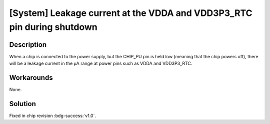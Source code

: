 [System] Leakage current at the VDDA and VDD3P3_RTC pin during shutdown
~~~~~~~~~~~~~~~~~~~~~~~~~~~~~~~~~~~~~~~~~~~~~~~~~~~~~~~~~~~~~~~~~~~~~~~

.. only:: esp32s2

   .. tags::

      v0.0

Description
^^^^^^^^^^^

When a chip is connected to the power supply, but the CHIP_PU pin is held low (meaning that the chip powers off), there will be a leakage current in the µA range at power pins such as VDDA and VDD3P3_RTC.

Workarounds
^^^^^^^^^^^

None.

Solution
^^^^^^^^

Fixed in chip revision :bdg-success:`v1.0`.
